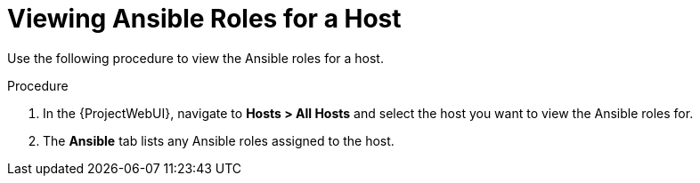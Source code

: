 [id="viewing-ansible-roles-for-the-host_{context}"]
= Viewing Ansible Roles for a Host

Use the following procedure to view the Ansible roles for a host.

.Procedure
. In the {ProjectWebUI}, navigate to *Hosts > All Hosts* and select the host you want to view the Ansible roles for.
. The *Ansible* tab lists any Ansible roles assigned to the host.
